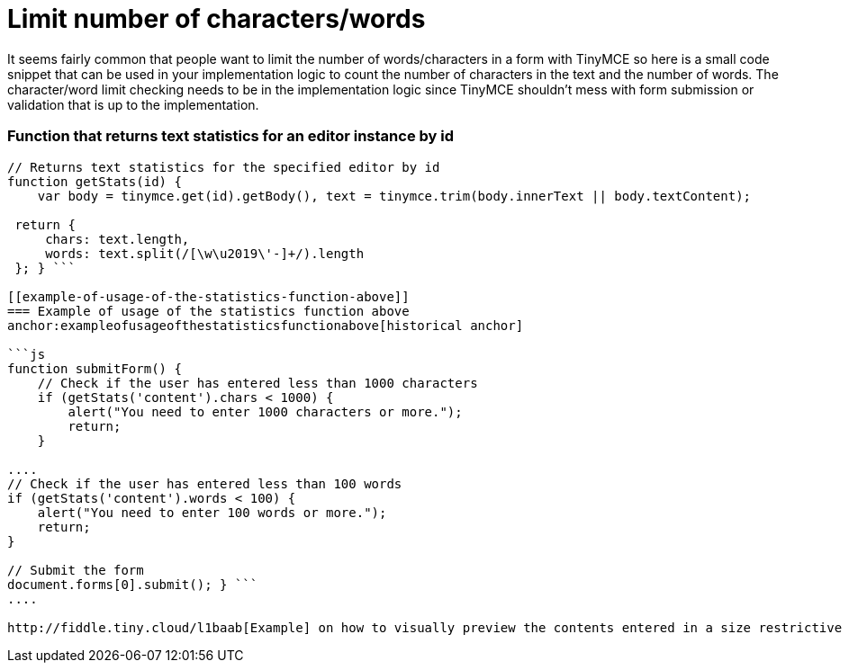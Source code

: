:rootDir: ./../
:partialsDir: {rootDir}partials/
= Limit number of characters/words

It seems fairly common that people want to limit the number of words/characters in a form with TinyMCE so here is a small code snippet that can be used in your implementation logic to count the number of characters in the text and the number of words. The character/word limit checking needs to be in the implementation logic since TinyMCE shouldn't mess with form submission or validation that is up to the implementation.

[[function-that-returns-text-statistics-for-an-editor-instance-by-id]]
=== Function that returns text statistics for an editor instance by id 
anchor:functionthatreturnstextstatisticsforaneditorinstancebyid[historical anchor]

```js
// Returns text statistics for the specified editor by id
function getStats(id) {
    var body = tinymce.get(id).getBody(), text = tinymce.trim(body.innerText || body.textContent);

 return {
     chars: text.length,
     words: text.split(/[\w\u2019\'-]+/).length
 }; } ```

[[example-of-usage-of-the-statistics-function-above]]
=== Example of usage of the statistics function above 
anchor:exampleofusageofthestatisticsfunctionabove[historical anchor]

```js
function submitForm() {
    // Check if the user has entered less than 1000 characters
    if (getStats('content').chars < 1000) {
        alert("You need to enter 1000 characters or more.");
        return;
    }

....
// Check if the user has entered less than 100 words
if (getStats('content').words < 100) {
    alert("You need to enter 100 words or more.");
    return;
}

// Submit the form
document.forms[0].submit(); } ```
....

http://fiddle.tiny.cloud/l1baab[Example] on how to visually preview the contents entered in a size restrictive box.
